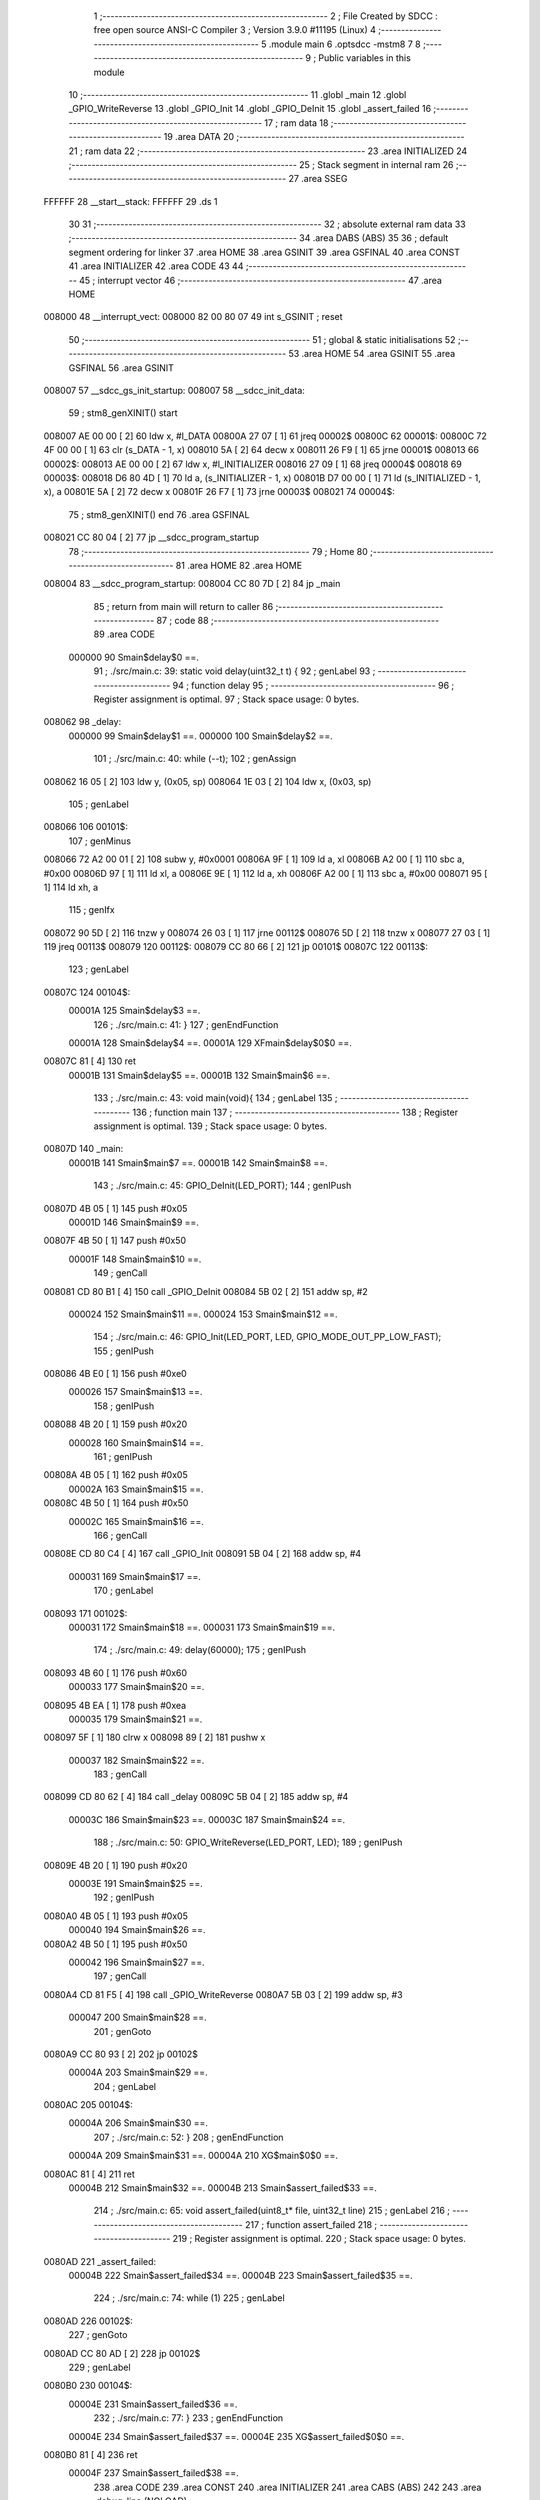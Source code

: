                                       1 ;--------------------------------------------------------
                                      2 ; File Created by SDCC : free open source ANSI-C Compiler
                                      3 ; Version 3.9.0 #11195 (Linux)
                                      4 ;--------------------------------------------------------
                                      5 	.module main
                                      6 	.optsdcc -mstm8
                                      7 	
                                      8 ;--------------------------------------------------------
                                      9 ; Public variables in this module
                                     10 ;--------------------------------------------------------
                                     11 	.globl _main
                                     12 	.globl _GPIO_WriteReverse
                                     13 	.globl _GPIO_Init
                                     14 	.globl _GPIO_DeInit
                                     15 	.globl _assert_failed
                                     16 ;--------------------------------------------------------
                                     17 ; ram data
                                     18 ;--------------------------------------------------------
                                     19 	.area DATA
                                     20 ;--------------------------------------------------------
                                     21 ; ram data
                                     22 ;--------------------------------------------------------
                                     23 	.area INITIALIZED
                                     24 ;--------------------------------------------------------
                                     25 ; Stack segment in internal ram 
                                     26 ;--------------------------------------------------------
                                     27 	.area	SSEG
      FFFFFF                         28 __start__stack:
      FFFFFF                         29 	.ds	1
                                     30 
                                     31 ;--------------------------------------------------------
                                     32 ; absolute external ram data
                                     33 ;--------------------------------------------------------
                                     34 	.area DABS (ABS)
                                     35 
                                     36 ; default segment ordering for linker
                                     37 	.area HOME
                                     38 	.area GSINIT
                                     39 	.area GSFINAL
                                     40 	.area CONST
                                     41 	.area INITIALIZER
                                     42 	.area CODE
                                     43 
                                     44 ;--------------------------------------------------------
                                     45 ; interrupt vector 
                                     46 ;--------------------------------------------------------
                                     47 	.area HOME
      008000                         48 __interrupt_vect:
      008000 82 00 80 07             49 	int s_GSINIT ; reset
                                     50 ;--------------------------------------------------------
                                     51 ; global & static initialisations
                                     52 ;--------------------------------------------------------
                                     53 	.area HOME
                                     54 	.area GSINIT
                                     55 	.area GSFINAL
                                     56 	.area GSINIT
      008007                         57 __sdcc_gs_init_startup:
      008007                         58 __sdcc_init_data:
                                     59 ; stm8_genXINIT() start
      008007 AE 00 00         [ 2]   60 	ldw x, #l_DATA
      00800A 27 07            [ 1]   61 	jreq	00002$
      00800C                         62 00001$:
      00800C 72 4F 00 00      [ 1]   63 	clr (s_DATA - 1, x)
      008010 5A               [ 2]   64 	decw x
      008011 26 F9            [ 1]   65 	jrne	00001$
      008013                         66 00002$:
      008013 AE 00 00         [ 2]   67 	ldw	x, #l_INITIALIZER
      008016 27 09            [ 1]   68 	jreq	00004$
      008018                         69 00003$:
      008018 D6 80 4D         [ 1]   70 	ld	a, (s_INITIALIZER - 1, x)
      00801B D7 00 00         [ 1]   71 	ld	(s_INITIALIZED - 1, x), a
      00801E 5A               [ 2]   72 	decw	x
      00801F 26 F7            [ 1]   73 	jrne	00003$
      008021                         74 00004$:
                                     75 ; stm8_genXINIT() end
                                     76 	.area GSFINAL
      008021 CC 80 04         [ 2]   77 	jp	__sdcc_program_startup
                                     78 ;--------------------------------------------------------
                                     79 ; Home
                                     80 ;--------------------------------------------------------
                                     81 	.area HOME
                                     82 	.area HOME
      008004                         83 __sdcc_program_startup:
      008004 CC 80 7D         [ 2]   84 	jp	_main
                                     85 ;	return from main will return to caller
                                     86 ;--------------------------------------------------------
                                     87 ; code
                                     88 ;--------------------------------------------------------
                                     89 	.area CODE
                           000000    90 	Smain$delay$0 ==.
                                     91 ;	./src/main.c: 39: static void delay(uint32_t t) {
                                     92 ; genLabel
                                     93 ;	-----------------------------------------
                                     94 ;	 function delay
                                     95 ;	-----------------------------------------
                                     96 ;	Register assignment is optimal.
                                     97 ;	Stack space usage: 0 bytes.
      008062                         98 _delay:
                           000000    99 	Smain$delay$1 ==.
                           000000   100 	Smain$delay$2 ==.
                                    101 ;	./src/main.c: 40: while (--t);
                                    102 ; genAssign
      008062 16 05            [ 2]  103 	ldw	y, (0x05, sp)
      008064 1E 03            [ 2]  104 	ldw	x, (0x03, sp)
                                    105 ; genLabel
      008066                        106 00101$:
                                    107 ; genMinus
      008066 72 A2 00 01      [ 2]  108 	subw	y, #0x0001
      00806A 9F               [ 1]  109 	ld	a, xl
      00806B A2 00            [ 1]  110 	sbc	a, #0x00
      00806D 97               [ 1]  111 	ld	xl, a
      00806E 9E               [ 1]  112 	ld	a, xh
      00806F A2 00            [ 1]  113 	sbc	a, #0x00
      008071 95               [ 1]  114 	ld	xh, a
                                    115 ; genIfx
      008072 90 5D            [ 2]  116 	tnzw	y
      008074 26 03            [ 1]  117 	jrne	00112$
      008076 5D               [ 2]  118 	tnzw	x
      008077 27 03            [ 1]  119 	jreq	00113$
      008079                        120 00112$:
      008079 CC 80 66         [ 2]  121 	jp	00101$
      00807C                        122 00113$:
                                    123 ; genLabel
      00807C                        124 00104$:
                           00001A   125 	Smain$delay$3 ==.
                                    126 ;	./src/main.c: 41: }
                                    127 ; genEndFunction
                           00001A   128 	Smain$delay$4 ==.
                           00001A   129 	XFmain$delay$0$0 ==.
      00807C 81               [ 4]  130 	ret
                           00001B   131 	Smain$delay$5 ==.
                           00001B   132 	Smain$main$6 ==.
                                    133 ;	./src/main.c: 43: void main(void){
                                    134 ; genLabel
                                    135 ;	-----------------------------------------
                                    136 ;	 function main
                                    137 ;	-----------------------------------------
                                    138 ;	Register assignment is optimal.
                                    139 ;	Stack space usage: 0 bytes.
      00807D                        140 _main:
                           00001B   141 	Smain$main$7 ==.
                           00001B   142 	Smain$main$8 ==.
                                    143 ;	./src/main.c: 45: GPIO_DeInit(LED_PORT);
                                    144 ; genIPush
      00807D 4B 05            [ 1]  145 	push	#0x05
                           00001D   146 	Smain$main$9 ==.
      00807F 4B 50            [ 1]  147 	push	#0x50
                           00001F   148 	Smain$main$10 ==.
                                    149 ; genCall
      008081 CD 80 B1         [ 4]  150 	call	_GPIO_DeInit
      008084 5B 02            [ 2]  151 	addw	sp, #2
                           000024   152 	Smain$main$11 ==.
                           000024   153 	Smain$main$12 ==.
                                    154 ;	./src/main.c: 46: GPIO_Init(LED_PORT, LED, GPIO_MODE_OUT_PP_LOW_FAST);
                                    155 ; genIPush
      008086 4B E0            [ 1]  156 	push	#0xe0
                           000026   157 	Smain$main$13 ==.
                                    158 ; genIPush
      008088 4B 20            [ 1]  159 	push	#0x20
                           000028   160 	Smain$main$14 ==.
                                    161 ; genIPush
      00808A 4B 05            [ 1]  162 	push	#0x05
                           00002A   163 	Smain$main$15 ==.
      00808C 4B 50            [ 1]  164 	push	#0x50
                           00002C   165 	Smain$main$16 ==.
                                    166 ; genCall
      00808E CD 80 C4         [ 4]  167 	call	_GPIO_Init
      008091 5B 04            [ 2]  168 	addw	sp, #4
                           000031   169 	Smain$main$17 ==.
                                    170 ; genLabel
      008093                        171 00102$:
                           000031   172 	Smain$main$18 ==.
                           000031   173 	Smain$main$19 ==.
                                    174 ;	./src/main.c: 49: delay(60000);
                                    175 ; genIPush
      008093 4B 60            [ 1]  176 	push	#0x60
                           000033   177 	Smain$main$20 ==.
      008095 4B EA            [ 1]  178 	push	#0xea
                           000035   179 	Smain$main$21 ==.
      008097 5F               [ 1]  180 	clrw	x
      008098 89               [ 2]  181 	pushw	x
                           000037   182 	Smain$main$22 ==.
                                    183 ; genCall
      008099 CD 80 62         [ 4]  184 	call	_delay
      00809C 5B 04            [ 2]  185 	addw	sp, #4
                           00003C   186 	Smain$main$23 ==.
                           00003C   187 	Smain$main$24 ==.
                                    188 ;	./src/main.c: 50: GPIO_WriteReverse(LED_PORT, LED);
                                    189 ; genIPush
      00809E 4B 20            [ 1]  190 	push	#0x20
                           00003E   191 	Smain$main$25 ==.
                                    192 ; genIPush
      0080A0 4B 05            [ 1]  193 	push	#0x05
                           000040   194 	Smain$main$26 ==.
      0080A2 4B 50            [ 1]  195 	push	#0x50
                           000042   196 	Smain$main$27 ==.
                                    197 ; genCall
      0080A4 CD 81 F5         [ 4]  198 	call	_GPIO_WriteReverse
      0080A7 5B 03            [ 2]  199 	addw	sp, #3
                           000047   200 	Smain$main$28 ==.
                                    201 ; genGoto
      0080A9 CC 80 93         [ 2]  202 	jp	00102$
                           00004A   203 	Smain$main$29 ==.
                                    204 ; genLabel
      0080AC                        205 00104$:
                           00004A   206 	Smain$main$30 ==.
                                    207 ;	./src/main.c: 52: }
                                    208 ; genEndFunction
                           00004A   209 	Smain$main$31 ==.
                           00004A   210 	XG$main$0$0 ==.
      0080AC 81               [ 4]  211 	ret
                           00004B   212 	Smain$main$32 ==.
                           00004B   213 	Smain$assert_failed$33 ==.
                                    214 ;	./src/main.c: 65: void assert_failed(uint8_t* file, uint32_t line)
                                    215 ; genLabel
                                    216 ;	-----------------------------------------
                                    217 ;	 function assert_failed
                                    218 ;	-----------------------------------------
                                    219 ;	Register assignment is optimal.
                                    220 ;	Stack space usage: 0 bytes.
      0080AD                        221 _assert_failed:
                           00004B   222 	Smain$assert_failed$34 ==.
                           00004B   223 	Smain$assert_failed$35 ==.
                                    224 ;	./src/main.c: 74: while (1)
                                    225 ; genLabel
      0080AD                        226 00102$:
                                    227 ; genGoto
      0080AD CC 80 AD         [ 2]  228 	jp	00102$
                                    229 ; genLabel
      0080B0                        230 00104$:
                           00004E   231 	Smain$assert_failed$36 ==.
                                    232 ;	./src/main.c: 77: }
                                    233 ; genEndFunction
                           00004E   234 	Smain$assert_failed$37 ==.
                           00004E   235 	XG$assert_failed$0$0 ==.
      0080B0 81               [ 4]  236 	ret
                           00004F   237 	Smain$assert_failed$38 ==.
                                    238 	.area CODE
                                    239 	.area CONST
                                    240 	.area INITIALIZER
                                    241 	.area CABS (ABS)
                                    242 
                                    243 	.area .debug_line (NOLOAD)
      000302 00 00 01 1D            244 	.dw	0,Ldebug_line_end-Ldebug_line_start
      000306                        245 Ldebug_line_start:
      000306 00 02                  246 	.dw	2
      000308 00 00 00 B0            247 	.dw	0,Ldebug_line_stmt-6-Ldebug_line_start
      00030C 01                     248 	.db	1
      00030D 01                     249 	.db	1
      00030E FB                     250 	.db	-5
      00030F 0F                     251 	.db	15
      000310 0A                     252 	.db	10
      000311 00                     253 	.db	0
      000312 01                     254 	.db	1
      000313 01                     255 	.db	1
      000314 01                     256 	.db	1
      000315 01                     257 	.db	1
      000316 00                     258 	.db	0
      000317 00                     259 	.db	0
      000318 00                     260 	.db	0
      000319 01                     261 	.db	1
      00031A 2F 75 73 72 2F 6C 6F   262 	.ascii "/usr/local/bin/../share/sdcc/include/stm8"
             63 61 6C 2F 62 69 6E
             2F 2E 2E 2F 73 68 61
             72 65 2F 73 64 63 63
             2F 69 6E 63 6C 75 64
             65 2F 73 74 6D 38
      000343 00                     263 	.db	0
      000344 2F 75 73 72 2F 6C 6F   264 	.ascii "/usr/local/share/sdcc/include/stm8"
             63 61 6C 2F 73 68 61
             72 65 2F 73 64 63 63
             2F 69 6E 63 6C 75 64
             65 2F 73 74 6D 38
      000366 00                     265 	.db	0
      000367 2F 75 73 72 2F 6C 6F   266 	.ascii "/usr/local/bin/../share/sdcc/include"
             63 61 6C 2F 62 69 6E
             2F 2E 2E 2F 73 68 61
             72 65 2F 73 64 63 63
             2F 69 6E 63 6C 75 64
             65
      00038B 00                     267 	.db	0
      00038C 2F 75 73 72 2F 6C 6F   268 	.ascii "/usr/local/share/sdcc/include"
             63 61 6C 2F 73 68 61
             72 65 2F 73 64 63 63
             2F 69 6E 63 6C 75 64
             65
      0003A9 00                     269 	.db	0
      0003AA 00                     270 	.db	0
      0003AB 2E 2F 73 72 63 2F 6D   271 	.ascii "./src/main.c"
             61 69 6E 2E 63
      0003B7 00                     272 	.db	0
      0003B8 00                     273 	.uleb128	0
      0003B9 00                     274 	.uleb128	0
      0003BA 00                     275 	.uleb128	0
      0003BB 00                     276 	.db	0
      0003BC                        277 Ldebug_line_stmt:
      0003BC 00                     278 	.db	0
      0003BD 05                     279 	.uleb128	5
      0003BE 02                     280 	.db	2
      0003BF 00 00 80 62            281 	.dw	0,(Smain$delay$0)
      0003C3 03                     282 	.db	3
      0003C4 26                     283 	.sleb128	38
      0003C5 01                     284 	.db	1
      0003C6 09                     285 	.db	9
      0003C7 00 00                  286 	.dw	Smain$delay$2-Smain$delay$0
      0003C9 03                     287 	.db	3
      0003CA 01                     288 	.sleb128	1
      0003CB 01                     289 	.db	1
      0003CC 09                     290 	.db	9
      0003CD 00 1A                  291 	.dw	Smain$delay$3-Smain$delay$2
      0003CF 03                     292 	.db	3
      0003D0 01                     293 	.sleb128	1
      0003D1 01                     294 	.db	1
      0003D2 09                     295 	.db	9
      0003D3 00 01                  296 	.dw	1+Smain$delay$4-Smain$delay$3
      0003D5 00                     297 	.db	0
      0003D6 01                     298 	.uleb128	1
      0003D7 01                     299 	.db	1
      0003D8 00                     300 	.db	0
      0003D9 05                     301 	.uleb128	5
      0003DA 02                     302 	.db	2
      0003DB 00 00 80 7D            303 	.dw	0,(Smain$main$6)
      0003DF 03                     304 	.db	3
      0003E0 2A                     305 	.sleb128	42
      0003E1 01                     306 	.db	1
      0003E2 09                     307 	.db	9
      0003E3 00 00                  308 	.dw	Smain$main$8-Smain$main$6
      0003E5 03                     309 	.db	3
      0003E6 02                     310 	.sleb128	2
      0003E7 01                     311 	.db	1
      0003E8 09                     312 	.db	9
      0003E9 00 09                  313 	.dw	Smain$main$12-Smain$main$8
      0003EB 03                     314 	.db	3
      0003EC 01                     315 	.sleb128	1
      0003ED 01                     316 	.db	1
      0003EE 09                     317 	.db	9
      0003EF 00 0D                  318 	.dw	Smain$main$19-Smain$main$12
      0003F1 03                     319 	.db	3
      0003F2 03                     320 	.sleb128	3
      0003F3 01                     321 	.db	1
      0003F4 09                     322 	.db	9
      0003F5 00 0B                  323 	.dw	Smain$main$24-Smain$main$19
      0003F7 03                     324 	.db	3
      0003F8 01                     325 	.sleb128	1
      0003F9 01                     326 	.db	1
      0003FA 09                     327 	.db	9
      0003FB 00 0E                  328 	.dw	Smain$main$30-Smain$main$24
      0003FD 03                     329 	.db	3
      0003FE 02                     330 	.sleb128	2
      0003FF 01                     331 	.db	1
      000400 09                     332 	.db	9
      000401 00 01                  333 	.dw	1+Smain$main$31-Smain$main$30
      000403 00                     334 	.db	0
      000404 01                     335 	.uleb128	1
      000405 01                     336 	.db	1
      000406 00                     337 	.db	0
      000407 05                     338 	.uleb128	5
      000408 02                     339 	.db	2
      000409 00 00 80 AD            340 	.dw	0,(Smain$assert_failed$33)
      00040D 03                     341 	.db	3
      00040E C0 00                  342 	.sleb128	64
      000410 01                     343 	.db	1
      000411 09                     344 	.db	9
      000412 00 00                  345 	.dw	Smain$assert_failed$35-Smain$assert_failed$33
      000414 03                     346 	.db	3
      000415 09                     347 	.sleb128	9
      000416 01                     348 	.db	1
      000417 09                     349 	.db	9
      000418 00 03                  350 	.dw	Smain$assert_failed$36-Smain$assert_failed$35
      00041A 03                     351 	.db	3
      00041B 03                     352 	.sleb128	3
      00041C 01                     353 	.db	1
      00041D 09                     354 	.db	9
      00041E 00 01                  355 	.dw	1+Smain$assert_failed$37-Smain$assert_failed$36
      000420 00                     356 	.db	0
      000421 01                     357 	.uleb128	1
      000422 01                     358 	.db	1
      000423                        359 Ldebug_line_end:
                                    360 
                                    361 	.area .debug_loc (NOLOAD)
      000190                        362 Ldebug_loc_start:
      000190 00 00 80 AD            363 	.dw	0,(Smain$assert_failed$34)
      000194 00 00 80 B1            364 	.dw	0,(Smain$assert_failed$38)
      000198 00 02                  365 	.dw	2
      00019A 78                     366 	.db	120
      00019B 01                     367 	.sleb128	1
      00019C 00 00 00 00            368 	.dw	0,0
      0001A0 00 00 00 00            369 	.dw	0,0
      0001A4 00 00 80 A9            370 	.dw	0,(Smain$main$28)
      0001A8 00 00 80 AD            371 	.dw	0,(Smain$main$32)
      0001AC 00 02                  372 	.dw	2
      0001AE 78                     373 	.db	120
      0001AF 01                     374 	.sleb128	1
      0001B0 00 00 80 A4            375 	.dw	0,(Smain$main$27)
      0001B4 00 00 80 A9            376 	.dw	0,(Smain$main$28)
      0001B8 00 02                  377 	.dw	2
      0001BA 78                     378 	.db	120
      0001BB 04                     379 	.sleb128	4
      0001BC 00 00 80 A2            380 	.dw	0,(Smain$main$26)
      0001C0 00 00 80 A4            381 	.dw	0,(Smain$main$27)
      0001C4 00 02                  382 	.dw	2
      0001C6 78                     383 	.db	120
      0001C7 03                     384 	.sleb128	3
      0001C8 00 00 80 A0            385 	.dw	0,(Smain$main$25)
      0001CC 00 00 80 A2            386 	.dw	0,(Smain$main$26)
      0001D0 00 02                  387 	.dw	2
      0001D2 78                     388 	.db	120
      0001D3 02                     389 	.sleb128	2
      0001D4 00 00 80 9E            390 	.dw	0,(Smain$main$23)
      0001D8 00 00 80 A0            391 	.dw	0,(Smain$main$25)
      0001DC 00 02                  392 	.dw	2
      0001DE 78                     393 	.db	120
      0001DF 01                     394 	.sleb128	1
      0001E0 00 00 80 99            395 	.dw	0,(Smain$main$22)
      0001E4 00 00 80 9E            396 	.dw	0,(Smain$main$23)
      0001E8 00 02                  397 	.dw	2
      0001EA 78                     398 	.db	120
      0001EB 05                     399 	.sleb128	5
      0001EC 00 00 80 97            400 	.dw	0,(Smain$main$21)
      0001F0 00 00 80 99            401 	.dw	0,(Smain$main$22)
      0001F4 00 02                  402 	.dw	2
      0001F6 78                     403 	.db	120
      0001F7 03                     404 	.sleb128	3
      0001F8 00 00 80 95            405 	.dw	0,(Smain$main$20)
      0001FC 00 00 80 97            406 	.dw	0,(Smain$main$21)
      000200 00 02                  407 	.dw	2
      000202 78                     408 	.db	120
      000203 02                     409 	.sleb128	2
      000204 00 00 80 93            410 	.dw	0,(Smain$main$17)
      000208 00 00 80 95            411 	.dw	0,(Smain$main$20)
      00020C 00 02                  412 	.dw	2
      00020E 78                     413 	.db	120
      00020F 01                     414 	.sleb128	1
      000210 00 00 80 8E            415 	.dw	0,(Smain$main$16)
      000214 00 00 80 93            416 	.dw	0,(Smain$main$17)
      000218 00 02                  417 	.dw	2
      00021A 78                     418 	.db	120
      00021B 05                     419 	.sleb128	5
      00021C 00 00 80 8C            420 	.dw	0,(Smain$main$15)
      000220 00 00 80 8E            421 	.dw	0,(Smain$main$16)
      000224 00 02                  422 	.dw	2
      000226 78                     423 	.db	120
      000227 04                     424 	.sleb128	4
      000228 00 00 80 8A            425 	.dw	0,(Smain$main$14)
      00022C 00 00 80 8C            426 	.dw	0,(Smain$main$15)
      000230 00 02                  427 	.dw	2
      000232 78                     428 	.db	120
      000233 03                     429 	.sleb128	3
      000234 00 00 80 88            430 	.dw	0,(Smain$main$13)
      000238 00 00 80 8A            431 	.dw	0,(Smain$main$14)
      00023C 00 02                  432 	.dw	2
      00023E 78                     433 	.db	120
      00023F 02                     434 	.sleb128	2
      000240 00 00 80 86            435 	.dw	0,(Smain$main$11)
      000244 00 00 80 88            436 	.dw	0,(Smain$main$13)
      000248 00 02                  437 	.dw	2
      00024A 78                     438 	.db	120
      00024B 01                     439 	.sleb128	1
      00024C 00 00 80 81            440 	.dw	0,(Smain$main$10)
      000250 00 00 80 86            441 	.dw	0,(Smain$main$11)
      000254 00 02                  442 	.dw	2
      000256 78                     443 	.db	120
      000257 03                     444 	.sleb128	3
      000258 00 00 80 7F            445 	.dw	0,(Smain$main$9)
      00025C 00 00 80 81            446 	.dw	0,(Smain$main$10)
      000260 00 02                  447 	.dw	2
      000262 78                     448 	.db	120
      000263 02                     449 	.sleb128	2
      000264 00 00 80 7D            450 	.dw	0,(Smain$main$7)
      000268 00 00 80 7F            451 	.dw	0,(Smain$main$9)
      00026C 00 02                  452 	.dw	2
      00026E 78                     453 	.db	120
      00026F 01                     454 	.sleb128	1
      000270 00 00 00 00            455 	.dw	0,0
      000274 00 00 00 00            456 	.dw	0,0
      000278 00 00 80 62            457 	.dw	0,(Smain$delay$1)
      00027C 00 00 80 7D            458 	.dw	0,(Smain$delay$5)
      000280 00 02                  459 	.dw	2
      000282 78                     460 	.db	120
      000283 01                     461 	.sleb128	1
      000284 00 00 00 00            462 	.dw	0,0
      000288 00 00 00 00            463 	.dw	0,0
                                    464 
                                    465 	.area .debug_abbrev (NOLOAD)
      00001F                        466 Ldebug_abbrev:
      00001F 06                     467 	.uleb128	6
      000020 0F                     468 	.uleb128	15
      000021 00                     469 	.db	0
      000022 0B                     470 	.uleb128	11
      000023 0B                     471 	.uleb128	11
      000024 49                     472 	.uleb128	73
      000025 13                     473 	.uleb128	19
      000026 00                     474 	.uleb128	0
      000027 00                     475 	.uleb128	0
      000028 03                     476 	.uleb128	3
      000029 05                     477 	.uleb128	5
      00002A 00                     478 	.db	0
      00002B 02                     479 	.uleb128	2
      00002C 0A                     480 	.uleb128	10
      00002D 03                     481 	.uleb128	3
      00002E 08                     482 	.uleb128	8
      00002F 49                     483 	.uleb128	73
      000030 13                     484 	.uleb128	19
      000031 00                     485 	.uleb128	0
      000032 00                     486 	.uleb128	0
      000033 02                     487 	.uleb128	2
      000034 2E                     488 	.uleb128	46
      000035 01                     489 	.db	1
      000036 01                     490 	.uleb128	1
      000037 13                     491 	.uleb128	19
      000038 03                     492 	.uleb128	3
      000039 08                     493 	.uleb128	8
      00003A 11                     494 	.uleb128	17
      00003B 01                     495 	.uleb128	1
      00003C 12                     496 	.uleb128	18
      00003D 01                     497 	.uleb128	1
      00003E 3F                     498 	.uleb128	63
      00003F 0C                     499 	.uleb128	12
      000040 40                     500 	.uleb128	64
      000041 06                     501 	.uleb128	6
      000042 00                     502 	.uleb128	0
      000043 00                     503 	.uleb128	0
      000044 01                     504 	.uleb128	1
      000045 11                     505 	.uleb128	17
      000046 01                     506 	.db	1
      000047 03                     507 	.uleb128	3
      000048 08                     508 	.uleb128	8
      000049 10                     509 	.uleb128	16
      00004A 06                     510 	.uleb128	6
      00004B 13                     511 	.uleb128	19
      00004C 0B                     512 	.uleb128	11
      00004D 25                     513 	.uleb128	37
      00004E 08                     514 	.uleb128	8
      00004F 00                     515 	.uleb128	0
      000050 00                     516 	.uleb128	0
      000051 05                     517 	.uleb128	5
      000052 0B                     518 	.uleb128	11
      000053 00                     519 	.db	0
      000054 11                     520 	.uleb128	17
      000055 01                     521 	.uleb128	1
      000056 12                     522 	.uleb128	18
      000057 01                     523 	.uleb128	1
      000058 00                     524 	.uleb128	0
      000059 00                     525 	.uleb128	0
      00005A 04                     526 	.uleb128	4
      00005B 24                     527 	.uleb128	36
      00005C 00                     528 	.db	0
      00005D 03                     529 	.uleb128	3
      00005E 08                     530 	.uleb128	8
      00005F 0B                     531 	.uleb128	11
      000060 0B                     532 	.uleb128	11
      000061 3E                     533 	.uleb128	62
      000062 0B                     534 	.uleb128	11
      000063 00                     535 	.uleb128	0
      000064 00                     536 	.uleb128	0
      000065 00                     537 	.uleb128	0
                                    538 
                                    539 	.area .debug_info (NOLOAD)
      000306 00 00 00 DE            540 	.dw	0,Ldebug_info_end-Ldebug_info_start
      00030A                        541 Ldebug_info_start:
      00030A 00 02                  542 	.dw	2
      00030C 00 00 00 1F            543 	.dw	0,(Ldebug_abbrev)
      000310 04                     544 	.db	4
      000311 01                     545 	.uleb128	1
      000312 2E 2F 73 72 63 2F 6D   546 	.ascii "./src/main.c"
             61 69 6E 2E 63
      00031E 00                     547 	.db	0
      00031F 00 00 03 02            548 	.dw	0,(Ldebug_line_start+-4)
      000323 01                     549 	.db	1
      000324 53 44 43 43 20 76 65   550 	.ascii "SDCC version 3.9.0 #11195"
             72 73 69 6F 6E 20 33
             2E 39 2E 30 20 23 31
             31 31 39 35
      00033D 00                     551 	.db	0
      00033E 02                     552 	.uleb128	2
      00033F 00 00 00 5B            553 	.dw	0,91
      000343 64 65 6C 61 79         554 	.ascii "delay"
      000348 00                     555 	.db	0
      000349 00 00 80 62            556 	.dw	0,(_delay)
      00034D 00 00 80 7D            557 	.dw	0,(XFmain$delay$0$0+1)
      000351 00                     558 	.db	0
      000352 00 00 02 78            559 	.dw	0,(Ldebug_loc_start+232)
      000356 03                     560 	.uleb128	3
      000357 02                     561 	.db	2
      000358 91                     562 	.db	145
      000359 02                     563 	.sleb128	2
      00035A 74                     564 	.ascii "t"
      00035B 00                     565 	.db	0
      00035C 00 00 00 5B            566 	.dw	0,91
      000360 00                     567 	.uleb128	0
      000361 04                     568 	.uleb128	4
      000362 75 6E 73 69 67 6E 65   569 	.ascii "unsigned long"
             64 20 6C 6F 6E 67
      00036F 00                     570 	.db	0
      000370 04                     571 	.db	4
      000371 07                     572 	.db	7
      000372 02                     573 	.uleb128	2
      000373 00 00 00 8D            574 	.dw	0,141
      000377 6D 61 69 6E            575 	.ascii "main"
      00037B 00                     576 	.db	0
      00037C 00 00 80 7D            577 	.dw	0,(_main)
      000380 00 00 80 AD            578 	.dw	0,(XG$main$0$0+1)
      000384 01                     579 	.db	1
      000385 00 00 01 A4            580 	.dw	0,(Ldebug_loc_start+20)
      000389 05                     581 	.uleb128	5
      00038A 00 00 80 93            582 	.dw	0,(Smain$main$18)
      00038E 00 00 80 AC            583 	.dw	0,(Smain$main$29)
      000392 00                     584 	.uleb128	0
      000393 02                     585 	.uleb128	2
      000394 00 00 00 CE            586 	.dw	0,206
      000398 61 73 73 65 72 74 5F   587 	.ascii "assert_failed"
             66 61 69 6C 65 64
      0003A5 00                     588 	.db	0
      0003A6 00 00 80 AD            589 	.dw	0,(_assert_failed)
      0003AA 00 00 80 B1            590 	.dw	0,(XG$assert_failed$0$0+1)
      0003AE 01                     591 	.db	1
      0003AF 00 00 01 90            592 	.dw	0,(Ldebug_loc_start)
      0003B3 06                     593 	.uleb128	6
      0003B4 02                     594 	.db	2
      0003B5 00 00 00 CE            595 	.dw	0,206
      0003B9 03                     596 	.uleb128	3
      0003BA 02                     597 	.db	2
      0003BB 91                     598 	.db	145
      0003BC 02                     599 	.sleb128	2
      0003BD 66 69 6C 65            600 	.ascii "file"
      0003C1 00                     601 	.db	0
      0003C2 00 00 00 AD            602 	.dw	0,173
      0003C6 03                     603 	.uleb128	3
      0003C7 02                     604 	.db	2
      0003C8 91                     605 	.db	145
      0003C9 04                     606 	.sleb128	4
      0003CA 6C 69 6E 65            607 	.ascii "line"
      0003CE 00                     608 	.db	0
      0003CF 00 00 00 5B            609 	.dw	0,91
      0003D3 00                     610 	.uleb128	0
      0003D4 04                     611 	.uleb128	4
      0003D5 75 6E 73 69 67 6E 65   612 	.ascii "unsigned char"
             64 20 63 68 61 72
      0003E2 00                     613 	.db	0
      0003E3 01                     614 	.db	1
      0003E4 08                     615 	.db	8
      0003E5 00                     616 	.uleb128	0
      0003E6 00                     617 	.uleb128	0
      0003E7 00                     618 	.uleb128	0
      0003E8                        619 Ldebug_info_end:
                                    620 
                                    621 	.area .debug_pubnames (NOLOAD)
      0001FD 00 00 00 29            622 	.dw	0,Ldebug_pubnames_end-Ldebug_pubnames_start
      000201                        623 Ldebug_pubnames_start:
      000201 00 02                  624 	.dw	2
      000203 00 00 03 06            625 	.dw	0,(Ldebug_info_start-4)
      000207 00 00 00 E2            626 	.dw	0,4+Ldebug_info_end-Ldebug_info_start
      00020B 00 00 00 6C            627 	.dw	0,108
      00020F 6D 61 69 6E            628 	.ascii "main"
      000213 00                     629 	.db	0
      000214 00 00 00 8D            630 	.dw	0,141
      000218 61 73 73 65 72 74 5F   631 	.ascii "assert_failed"
             66 61 69 6C 65 64
      000225 00                     632 	.db	0
      000226 00 00 00 00            633 	.dw	0,0
      00022A                        634 Ldebug_pubnames_end:
                                    635 
                                    636 	.area .debug_frame (NOLOAD)
      000334 00 00                  637 	.dw	0
      000336 00 0E                  638 	.dw	Ldebug_CIE0_end-Ldebug_CIE0_start
      000338                        639 Ldebug_CIE0_start:
      000338 FF FF                  640 	.dw	0xffff
      00033A FF FF                  641 	.dw	0xffff
      00033C 01                     642 	.db	1
      00033D 00                     643 	.db	0
      00033E 01                     644 	.uleb128	1
      00033F 7F                     645 	.sleb128	-1
      000340 09                     646 	.db	9
      000341 0C                     647 	.db	12
      000342 08                     648 	.uleb128	8
      000343 02                     649 	.uleb128	2
      000344 89                     650 	.db	137
      000345 01                     651 	.uleb128	1
      000346                        652 Ldebug_CIE0_end:
      000346 00 00 00 13            653 	.dw	0,19
      00034A 00 00 03 34            654 	.dw	0,(Ldebug_CIE0_start-4)
      00034E 00 00 80 AD            655 	.dw	0,(Smain$assert_failed$34)	;initial loc
      000352 00 00 00 04            656 	.dw	0,Smain$assert_failed$38-Smain$assert_failed$34
      000356 01                     657 	.db	1
      000357 00 00 80 AD            658 	.dw	0,(Smain$assert_failed$34)
      00035B 0E                     659 	.db	14
      00035C 02                     660 	.uleb128	2
                                    661 
                                    662 	.area .debug_frame (NOLOAD)
      00035D 00 00                  663 	.dw	0
      00035F 00 0E                  664 	.dw	Ldebug_CIE1_end-Ldebug_CIE1_start
      000361                        665 Ldebug_CIE1_start:
      000361 FF FF                  666 	.dw	0xffff
      000363 FF FF                  667 	.dw	0xffff
      000365 01                     668 	.db	1
      000366 00                     669 	.db	0
      000367 01                     670 	.uleb128	1
      000368 7F                     671 	.sleb128	-1
      000369 09                     672 	.db	9
      00036A 0C                     673 	.db	12
      00036B 08                     674 	.uleb128	8
      00036C 02                     675 	.uleb128	2
      00036D 89                     676 	.db	137
      00036E 01                     677 	.uleb128	1
      00036F                        678 Ldebug_CIE1_end:
      00036F 00 00 00 83            679 	.dw	0,131
      000373 00 00 03 5D            680 	.dw	0,(Ldebug_CIE1_start-4)
      000377 00 00 80 7D            681 	.dw	0,(Smain$main$7)	;initial loc
      00037B 00 00 00 30            682 	.dw	0,Smain$main$32-Smain$main$7
      00037F 01                     683 	.db	1
      000380 00 00 80 7D            684 	.dw	0,(Smain$main$7)
      000384 0E                     685 	.db	14
      000385 02                     686 	.uleb128	2
      000386 01                     687 	.db	1
      000387 00 00 80 7F            688 	.dw	0,(Smain$main$9)
      00038B 0E                     689 	.db	14
      00038C 03                     690 	.uleb128	3
      00038D 01                     691 	.db	1
      00038E 00 00 80 81            692 	.dw	0,(Smain$main$10)
      000392 0E                     693 	.db	14
      000393 04                     694 	.uleb128	4
      000394 01                     695 	.db	1
      000395 00 00 80 86            696 	.dw	0,(Smain$main$11)
      000399 0E                     697 	.db	14
      00039A 02                     698 	.uleb128	2
      00039B 01                     699 	.db	1
      00039C 00 00 80 88            700 	.dw	0,(Smain$main$13)
      0003A0 0E                     701 	.db	14
      0003A1 03                     702 	.uleb128	3
      0003A2 01                     703 	.db	1
      0003A3 00 00 80 8A            704 	.dw	0,(Smain$main$14)
      0003A7 0E                     705 	.db	14
      0003A8 04                     706 	.uleb128	4
      0003A9 01                     707 	.db	1
      0003AA 00 00 80 8C            708 	.dw	0,(Smain$main$15)
      0003AE 0E                     709 	.db	14
      0003AF 05                     710 	.uleb128	5
      0003B0 01                     711 	.db	1
      0003B1 00 00 80 8E            712 	.dw	0,(Smain$main$16)
      0003B5 0E                     713 	.db	14
      0003B6 06                     714 	.uleb128	6
      0003B7 01                     715 	.db	1
      0003B8 00 00 80 93            716 	.dw	0,(Smain$main$17)
      0003BC 0E                     717 	.db	14
      0003BD 02                     718 	.uleb128	2
      0003BE 01                     719 	.db	1
      0003BF 00 00 80 95            720 	.dw	0,(Smain$main$20)
      0003C3 0E                     721 	.db	14
      0003C4 03                     722 	.uleb128	3
      0003C5 01                     723 	.db	1
      0003C6 00 00 80 97            724 	.dw	0,(Smain$main$21)
      0003CA 0E                     725 	.db	14
      0003CB 04                     726 	.uleb128	4
      0003CC 01                     727 	.db	1
      0003CD 00 00 80 99            728 	.dw	0,(Smain$main$22)
      0003D1 0E                     729 	.db	14
      0003D2 06                     730 	.uleb128	6
      0003D3 01                     731 	.db	1
      0003D4 00 00 80 9E            732 	.dw	0,(Smain$main$23)
      0003D8 0E                     733 	.db	14
      0003D9 02                     734 	.uleb128	2
      0003DA 01                     735 	.db	1
      0003DB 00 00 80 A0            736 	.dw	0,(Smain$main$25)
      0003DF 0E                     737 	.db	14
      0003E0 03                     738 	.uleb128	3
      0003E1 01                     739 	.db	1
      0003E2 00 00 80 A2            740 	.dw	0,(Smain$main$26)
      0003E6 0E                     741 	.db	14
      0003E7 04                     742 	.uleb128	4
      0003E8 01                     743 	.db	1
      0003E9 00 00 80 A4            744 	.dw	0,(Smain$main$27)
      0003ED 0E                     745 	.db	14
      0003EE 05                     746 	.uleb128	5
      0003EF 01                     747 	.db	1
      0003F0 00 00 80 A9            748 	.dw	0,(Smain$main$28)
      0003F4 0E                     749 	.db	14
      0003F5 02                     750 	.uleb128	2
                                    751 
                                    752 	.area .debug_frame (NOLOAD)
      0003F6 00 00                  753 	.dw	0
      0003F8 00 0E                  754 	.dw	Ldebug_CIE2_end-Ldebug_CIE2_start
      0003FA                        755 Ldebug_CIE2_start:
      0003FA FF FF                  756 	.dw	0xffff
      0003FC FF FF                  757 	.dw	0xffff
      0003FE 01                     758 	.db	1
      0003FF 00                     759 	.db	0
      000400 01                     760 	.uleb128	1
      000401 7F                     761 	.sleb128	-1
      000402 09                     762 	.db	9
      000403 0C                     763 	.db	12
      000404 08                     764 	.uleb128	8
      000405 02                     765 	.uleb128	2
      000406 89                     766 	.db	137
      000407 01                     767 	.uleb128	1
      000408                        768 Ldebug_CIE2_end:
      000408 00 00 00 13            769 	.dw	0,19
      00040C 00 00 03 F6            770 	.dw	0,(Ldebug_CIE2_start-4)
      000410 00 00 80 62            771 	.dw	0,(Smain$delay$1)	;initial loc
      000414 00 00 00 1B            772 	.dw	0,Smain$delay$5-Smain$delay$1
      000418 01                     773 	.db	1
      000419 00 00 80 62            774 	.dw	0,(Smain$delay$1)
      00041D 0E                     775 	.db	14
      00041E 02                     776 	.uleb128	2
